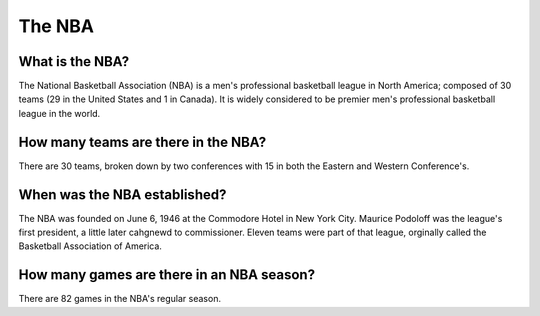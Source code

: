 The NBA
=======================

.. image:: nbalogo.jpg
	:width: 25%

What is the NBA?
----------------
The National Basketball Association (NBA) is a men's professional basketball league in North America; composed of 30 teams (29 in the United States and 1 in Canada). It is widely considered to be premier men's professional basketball league in the world. 

How many teams are there in the NBA?
------------------------------------
There are 30 teams, broken down by two conferences with 15 in both the Eastern and Western Conference's. 

When was the NBA established?
-----------------------------
The NBA was founded on June 6, 1946 at the Commodore Hotel in New York City. Maurice Podoloff was the league's first president, a little later cahgnewd to commissioner. Eleven teams were part of that league, orginally called the Basketball Association of America.

How many games are there in an NBA season?
------------------------------------------
There are 82 games in the NBA's regular season.

